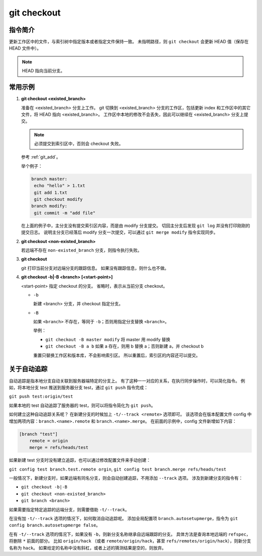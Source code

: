 git checkout
============

指令简介
--------

更新工作区中的文件，与索引树中指定版本或者指定文件保持一致。
未指明路径，则 ``git checkout`` 会更新 HEAD 值（保存在 HEAD 文件中）。

.. note:: HEAD 指向当前分支。

常用示例
--------

1. **git checkout <existed_branch>**
  
   准备在 <existed_branch> 分支上工作。
   git 切换到 <existed_branch> 分支的工作区，包括更新 index 和工作区中的其它文件，将 HEAD 指向 <existed_branch>。
   工作区中本地的修改不会丢失，因此可以继续在 <existed_branch> 分支上提交。

   .. note:: 必须提交到索引区中，否则会 checkout 失败。
   参考 :ref:`git_add`。

   举个例子：
  
   .. code-block:: text
  
    branch master:
     echo "hello" > 1.txt
     git add 1.txt
     git checkout modify
    branch modify:
     git commit -m "add file"

   在上面的例子中，主分支没有提交索引区内容，而是由 modify 分支提交。
   切回主分支后发现 ``git log`` 并没有打印刚刚的提交日志。
   说明主分支已经落后 modify 分支一次提交，可以通过 ``git merge modify`` 指令实现同步。

2. **git checkout <non-existed_branch>**

   若远端不存在 ``non-existed_branch`` 分支，则指令执行失败。

3. **git checkout**
   
   git 打印当前分支对远端分支的跟踪信息。
   如果没有跟踪信息，则什么也不做。

4. **git checkout -b|-B <branch> [<start-point>]**
   
   <start-point> 指定 checkout 的分支。
   省略时，表示从当前分支 checkout。
  
   * ``-b``
    
     新建 <branch> 分支，并 checkout 指定分支。

   * ``-B``
    
     如果 ``<branch>`` 不存在，等同于 ``-b``；否则用指定分支替换 ``<branch>``。

     举例：

     * ``git checkout -B master modify`` 将 master 用 modify 替换
     * ``git checkout -B a b`` 如果 a 存在，则用 b 替换 a；否则新建 a，并 checkout b

     重置只替换工作区和版本库，不会影响索引区。
     所以重置后，索引区的内容还可以提交。

关于自动追踪
------------

自动追踪是指本地分支自动关联到服务器端特定的分支上。
有了这种一一对应的关系，在执行同步操作时，可以简化指令。
例如，将本地分支 test 推送到服务器分支 test，通过 ``git push`` 指令完成：

``git push test:origin/test``

如果本地的 test 自动追踪了服务器的 test，则可以将指令简化为 ``git push``。

如何建立这种自动追踪关系呢？
在新建分支的时候加上 ``-t/--track <remote>`` 选项即可。
该选项会在版本配置文件 config 中增加两项内容：``branch.<name>.remote`` 和 ``branch.<name>.merge``。
在前面的示例中，config 文件新增如下内容：

.. code-block:: text
  
   [branch "test"]
       remote = origin
       merge = refs/heads/test

如果新建 test 分支时没有建立追踪，也可以通过修改配置文件来手动创建：

``git config test branch.test.remote orgin``, ``git config test branch.merge refs/heads/test``

一般情况下，新建分支时，如果远端有同名分支，则会自动创建追踪，不用添加 ``--track`` 选项。
涉及到新建分支的指令有：

* ``git checkout -b|-B``
* ``git checkout <non-existed_branch>``
* ``git branch <branch>``

如果需要指定特定追踪的远端分支，则需要借助 ``-t/--track``。

在没有加 ``-t/--track`` 选项的情况下，如何取消自动追踪呢。
添加全局配置项 ``branch.autosetupmerge``，指令为 ``git config branch.autosetupmerge false``。

在有 ``-t/--track`` 选项的情况下，如果没有 ``-b``，则新分支名称继承自远端跟踪的分支。
具体方法是查询本地远端的 ``refspec``，将删除 ``*`` 前面的部分。
比如 ``origin/hack`` （或者 ``remote/origin/hack``，甚至 ``refs/remotes/origin/hack``），则新分支名称为 ``hack``。
如果给定的名称中没有斜杠，或者上述的猜测结果是空的，则放弃。